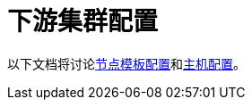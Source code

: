 = 下游集群配置

以下文档将讨论xref:./node-template-configuration.adoc[节点模板配置]和xref:./machine-configuration.adoc[主机配置]。
